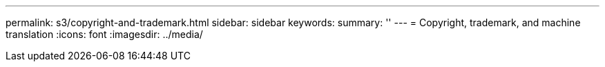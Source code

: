 ---
permalink: s3/copyright-and-trademark.html
sidebar: sidebar
keywords: 
summary: ''
---
= Copyright, trademark, and machine translation
:icons: font
:imagesdir: ../media/
